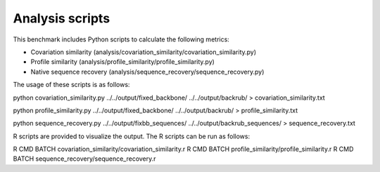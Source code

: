 ====================================
Analysis scripts
====================================

This benchmark includes Python scripts to calculate the following metrics:

- Covariation similarity (analysis/covariation_similarity/covariation_similarity.py)
- Profile similarity (analysis/profile_similarity/profile_similarity.py)
- Native sequence recovery (analysis/sequence_recovery/sequence_recovery.py)

The usage of these scripts is as follows:

python covariation_similarity.py ../../output/fixed_backbone/ ../../output/backrub/ > covariation_similarity.txt

python profile_similarity.py ../../output/fixed_backbone/ ../../output/backrub/ > profile_similarity.txt

python sequence_recovery.py ../../output/fixbb_sequences/ ../../output/backrub_sequences/ > sequence_recovery.txt

R scripts are provided to visualize the output. The R scripts can be run as follows:

R CMD BATCH covariation_similarity/covariation_similarity.r
R CMD BATCH profile_similarity/profile_similarity.r
R CMD BATCH sequence_recovery/sequence_recovery.r
